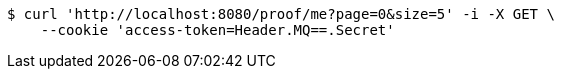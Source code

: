 [source,bash]
----
$ curl 'http://localhost:8080/proof/me?page=0&size=5' -i -X GET \
    --cookie 'access-token=Header.MQ==.Secret'
----